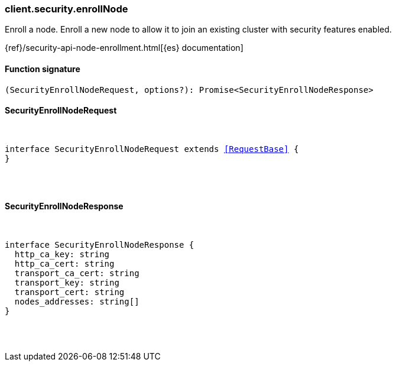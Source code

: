 [[reference-security-enroll_node]]

////////
===========================================================================================================================
||                                                                                                                       ||
||                                                                                                                       ||
||                                                                                                                       ||
||        ██████╗ ███████╗ █████╗ ██████╗ ███╗   ███╗███████╗                                                            ||
||        ██╔══██╗██╔════╝██╔══██╗██╔══██╗████╗ ████║██╔════╝                                                            ||
||        ██████╔╝█████╗  ███████║██║  ██║██╔████╔██║█████╗                                                              ||
||        ██╔══██╗██╔══╝  ██╔══██║██║  ██║██║╚██╔╝██║██╔══╝                                                              ||
||        ██║  ██║███████╗██║  ██║██████╔╝██║ ╚═╝ ██║███████╗                                                            ||
||        ╚═╝  ╚═╝╚══════╝╚═╝  ╚═╝╚═════╝ ╚═╝     ╚═╝╚══════╝                                                            ||
||                                                                                                                       ||
||                                                                                                                       ||
||    This file is autogenerated, DO NOT send pull requests that changes this file directly.                             ||
||    You should update the script that does the generation, which can be found in:                                      ||
||    https://github.com/elastic/elastic-client-generator-js                                                             ||
||                                                                                                                       ||
||    You can run the script with the following command:                                                                 ||
||       npm run elasticsearch -- --version <version>                                                                    ||
||                                                                                                                       ||
||                                                                                                                       ||
||                                                                                                                       ||
===========================================================================================================================
////////

[discrete]
[[client.security.enrollNode]]
=== client.security.enrollNode

Enroll a node. Enroll a new node to allow it to join an existing cluster with security features enabled.

{ref}/security-api-node-enrollment.html[{es} documentation]

[discrete]
==== Function signature

[source,ts]
----
(SecurityEnrollNodeRequest, options?): Promise<SecurityEnrollNodeResponse>
----

[discrete]
==== SecurityEnrollNodeRequest

[pass]
++++
<pre>
++++
interface SecurityEnrollNodeRequest extends <<RequestBase>> {
}

[pass]
++++
</pre>
++++
[discrete]
==== SecurityEnrollNodeResponse

[pass]
++++
<pre>
++++
interface SecurityEnrollNodeResponse {
  http_ca_key: string
  http_ca_cert: string
  transport_ca_cert: string
  transport_key: string
  transport_cert: string
  nodes_addresses: string[]
}

[pass]
++++
</pre>
++++
